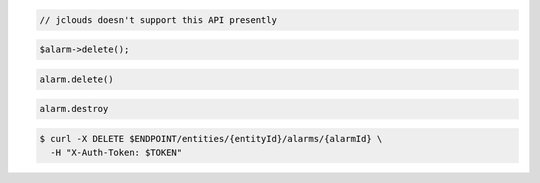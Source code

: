 .. code-block:: csharp

.. code-block:: java

  // jclouds doesn't support this API presently

.. code-block:: javascript

.. code-block:: php

  $alarm->delete();

.. code-block:: python
  
  alarm.delete()

.. code-block:: ruby

  alarm.destroy

.. code-block:: sh

  $ curl -X DELETE $ENDPOINT/entities/{entityId}/alarms/{alarmId} \
    -H "X-Auth-Token: $TOKEN"
